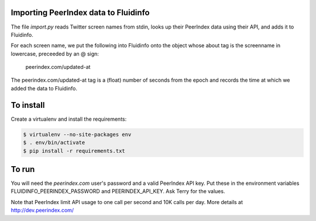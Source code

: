 Importing PeerIndex data to Fluidinfo
------------------------------------

The file `import.py` reads Twitter screen names from stdin, looks up their
PeerIndex data using their API, and adds it to Fluidinfo.

For each screen name, we put the following into Fluidinfo onto the object
whose about tag is the screenname in lowercase, preceeded by an @ sign:

  peerindex.com/updated-at

The peerindex.com/updated-at tag is a (float) number of seconds from the
epoch and records the time at which we added the data to Fluidinfo.

To install
----------

Create a virtualenv and install the requirements:

.. code-block:: sh

    $ virtualenv --no-site-packages env
    $ . env/bin/activate
    $ pip install -r requirements.txt

To run
------

You will need the `peerindex.com` user's password and a valid PeerIndex API
key.  Put these in the environment variables FLUIDINFO_PEERINDEX_PASSWORD
and PEERINDEX_API_KEY. Ask Terry for the values.

Note that PeerIndex limit API usage to one call per second and 10K calls
per day.  More details at http://dev.peerindex.com/
